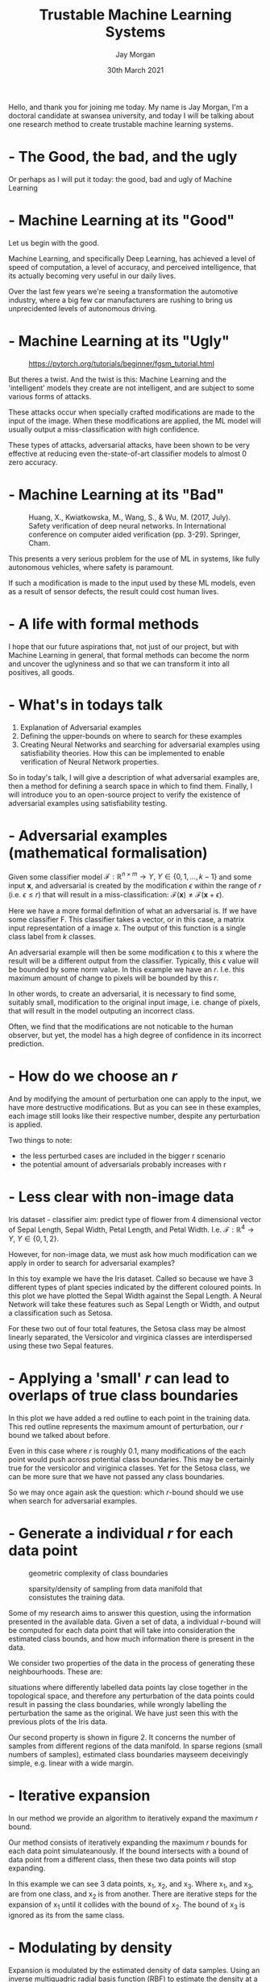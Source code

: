 #+TITLE: Trustable Machine Learning Systems
#+AUTHOR: Jay Morgan
#+DATE: 30th March 2021
#+EMAIL: j.p.morgan@swansea.ac.uk (@jaypmorgan)
#+REVEAL_ROOT: ./reveal.js-master
#+REVEAL_THEME: league
#+REVEAL_TRANS: none
#+REVEAL_HLEVEL: 999
#+OPTIONS: toc:nil reveal_mathjax:t timestamp:nil
#+REVEAL_EXTRA_CSS: ./presentation.css
#+PROPERTY: header-args:julia :eval no-export :session *julia*
#+PROPERTY: header-args:R :eval no-export :session *R* :exports none :results none

#+BEGIN_NOTES
Hello, and thank you for joining me today. My name is Jay Morgan, I'm a doctoral
candidate at swansea university, and today I will be talking about one research
method to create trustable machine learning systems.
#+END_NOTES

*  - The Good, the bad, and the ugly

[[./images/thegoodbadugly-ml.png]]

#+BEGIN_NOTES
Or perhaps as I will put it today: the good, bad and ugly of Machine Learning
#+END_NOTES

*  - Machine Learning at its "Good"

[[./images/self-driving-car.gif]]

#+BEGIN_NOTES
Let us begin with the good.

Machine Learning, and specifically Deep Learning, has achieved a level of speed of
computation, a level of accuracy, and perceived intelligence, that its actually
becoming very useful in our daily lives.

Over the last few years we're seeing a transformation the automotive industry, where
a big few car manufacturers are rushing to bring us unprecidented levels of
autonomous driving.
#+END_NOTES

*  - Machine Learning at its "Ugly"

#+CAPTION: https://pytorch.org/tutorials/beginner/fgsm_tutorial.html
[[./images/fgsm_panda_image.png]]

#+BEGIN_NOTES
But theres a twist. And the twist is this: Machine Learning and the 'intelligent'
models they create are not intelligent, and are subject to some various forms of attacks.

These attacks occur when specially crafted modifications are made to the input of the
image. When these modifications are applied, the ML model will usually output a
miss-classification with high confidence.

These types of attacks, adversarial attacks, have been shown to be very
effective at reducing even the-state-of-art classifier models to almost 0 zero accuracy.
#+END_NOTES

*  - Machine Learning at its "Bad"

#+CAPTION: Huang, X., Kwiatkowska, M., Wang, S., & Wu, M. (2017, July). Safety verification of deep neural networks. In International conference on computer aided verification (pp. 3-29). Springer, Cham.
[[./images/signs.png]]

#+BEGIN_NOTES
This presents a very serious problem for the use of ML in systems, like fully
autonomous vehicles, where safety is paramount.

If such a modification is made to the input used by these ML models, even as a result
of sensor defects, the result could cost human lives.
#+END_NOTES

*  - A life with formal methods

[[./images/thegoodgoodgood-ml.png]]

#+BEGIN_NOTES
I hope that our future aspirations that, not just of our project, but with Machine
Learning in general, that formal methods can become the norm and uncover the
uglyniness and so that we can transform it into all positives, all goods.
#+END_NOTES

*  - What's in todays talk

1) Explanation of Adversarial examples
2) Defining the upper-bounds on where to search for these examples
3) Creating Neural Networks and searching for adversarial examples using
   satisfiability theories. How this can be implemented to enable verification of
   Neural Network properties.

#+BEGIN_NOTES
So in today's talk, I will give a description of what adversarial examples are, then
a method for defining a search space in which to find them. Finally, I will introduce
you to an open-source project to verify the existence of adversarial examples using
satisfiability testing.
#+END_NOTES

*  - Adversarial examples (mathematical formalisation)

#+ATTR_HTML: :height 200px
[[./images/perturbation.png]]

Given some classifier model $\mathcal{F}: \mathbb{R}^{n \times m} \rightarrow Y, \ Y
\in \{0, 1, ..., k-1\}$ and some input $\textbf{x}$, and adversarial is created by
the modification $\epsilon$ within the range of $r$ (i.e. $\epsilon \leq r$) that
will result in a miss-classification: $\mathcal{F}(\textbf{x}) \neq
\mathcal{F}(\textbf{x} + \epsilon)$.

#+BEGIN_NOTES
Here we have a more formal definition of what an adversarial is. If we have some
classifier F. This classifier takes a vector, or in this case, a matrix input
representation of a image $x$. The output of this function is a single class label
from $k$ classes.

An adversarial example will then be some modification \epsilon to this x where the
result will be a different output from the classifier. Typically, this \epsilon value
will be bounded by some norm value. In this example we have an $r$. I.e. this maximum
amount of change to pixels will be bounded by this $r$.

In other words, to create an adversarial, it is necessary to find some, suitably
small, modification to the original input image, i.e. change of pixels, that will
result in the model outputing an incorrect class.

Often, we find that the modifications are not noticable to the human observer, but
yet, the model has a high degree of confidence in its incorrect prediction.
#+END_NOTES

*  - How do we choose an $r$

[[./images/eos.png]]

#+BEGIN_NOTES
And by modifying the amount of perturbation one can apply to the input, we have more
destructive modifications. But as you can see in these examples, each image still
looks like their respective number, despite any perturbation is applied.

Two things to note:
- the less perturbed cases are included in the bigger r scenario
- the potential amount of adversarials probably increases with r
#+END_NOTES

*  - Less clear with non-image data

Iris dataset - classifier aim: predict type of flower from 4 dimensional vector of
Sepal Length, Sepal Width, Petal Length, and Petal Width.
I.e. $\mathcal{F}: \mathbb{R}^4 \rightarrow Y, \ Y \in \{0, 1, 2\}$.

#+BEGIN_SRC R :session *R* :results none :exports none
library(tidyverse)

png("./images/iris.png")
ggplot(data = iris, mapping = aes(y = Sepal.Width, x = Sepal.Length, color = factor(Species))) +
  geom_jitter(size = 3)
dev.off()
#+END_SRC

#+ATTR_HTML: :height 400px
[[./images/iris.png]]

#+BEGIN_NOTES
However, for non-image data, we must ask how much modification can we apply in order
to search for adversarial examples?

In this toy example we have the Iris dataset. Called so because we have 3 different
types of plant species indicated by the different coloured points. In this plot we
have plotted the Sepal Width against the Sepal Length. A Neural Network will take
these features such as Sepal Length or Width, and output a classification such as
Setosa.

For these two out of four total features, the Setosa class may be almost linearly
separated, the Versicolor and virginica classes are interdispersed using these two
Sepal features.
#+END_NOTES

*  - Applying a 'small' $r$ can lead to overlaps of true class boundaries

#+BEGIN_SRC R :session *R* :results none :exports none
png("./images/iris-boundaries.png")
ggplot(data = iris) +
  geom_point(aes(y = Sepal.Width, x = Sepal.Length, color = factor(Species)),
              size = 3) +
  geom_point(aes(y = Sepal.Width, x = Sepal.Length), color = "red", size = 8, pch = 21)
dev.off()
#+END_SRC

[[./images/iris-boundaries.png]]

#+BEGIN_NOTES
In this plot we have added a red outline to each point in the training data. This red
outline represents the maximum amount of perturbation, our $r$ bound we talked about
before.

Even in this case where $r$ is roughly 0.1, many modifications of the each point
would push across potential class boundaries. This may be certainly true for the
versicolor and viriginica classes. Yet for the Setosa class, we can be more sure that
we have not passed any class boundaries.

So we may once again ask the question: which $r$-bound should we use when search for
adversarial examples.
#+END_NOTES

*  - Generate a individual $r$ for each data point

#+CAPTION: geometric complexity of class boundaries
[[./images/boundary.png]]

#+CAPTION: sparsity/density of sampling from data manifold that consistutes the training data.
[[./images/deceptive.png]]

#+BEGIN_NOTES
Some of my research aims to answer this question, using the information presented in
the available data. Given a set of data, a individual $r$-bound will be computed for each
data point that will take into consideration the estimated class bounds, and how much
information there is present in the data.

We consider two properties of the data in the process of generating these
neighbourhoods. These are:

situations where differently labelled data points lay close together in
the topological space, and therefore any perturbation of the data points could result
in passing the class boundaries, while wrongly labelling the perturbation the same as
the original. We have just seen this with the previous plots of the Iris data.

Our second property is shown in figure 2. It concerns the number of samples from
different regions of the data manifold. In sparse regions (small numbers of samples),
estimated class boundaries mayseem deceivingly simple, e.g. linear with a wide
margin.
#+END_NOTES

*  - Iterative expansion

[[./images/expansion.png]]

In our method we provide an algorithm to iteratively expand the maximum $r$ bound.

#+BEGIN_NOTES
Our method consists of iteratively expanding the maximum $r$ bounds for each data
point simulateanously. If the bound intersects with a bound of data point from a
different class, then these two data points will stop expanding.

In this example we can see 3 data points, x_1, x_2, and x_3. Where x_1, and x_3, are
from one class, and x_2 is from another. There are iterative steps for the expansion
of x_1 until it collides with the bound of x_2. The bound of x_3 is ignored as its
from the same class.
#+END_NOTES

*  - Modulating by density

Expansion is modulated by the estimated density of data samples. Using an inverse multiquadric
radial basis function (RBF) to estimate the density at a given location.

\[
    \varphi(x; \overline{x}) =  \frac{1}{\sqrt{1 + (\varepsilon r)^2}},\; \text{where}\; r = \parallel \overline{x} - x \parallel
\]

The estimated density for a single point is the sum of RBFS, centered on each point,
at this location.

\[
    \rho_c(x) = \sum_{x_j \in X^c} \varphi(x; x_j)
\]

#+BEGIN_NOTES
As we noted before, we may not have a lot of information in which to estimate the
class boundaries. This lack of information occurs due to the lack of sampling of
data. Therefore, we use this information of density of sampling to account for the
lack of information of class boundaries.

This density modulates the expansion of the $r$-bound. If there is not lots of
information about class boundaries, then the $r$-bound expansion will be a lot
smaller.
#+END_NOTES

*  - Final result: individual $r$ value for each data point

[[./images/iris-2.png]]

Morgan, J., Paiement, A., Pauly, A., & Seisenberger, M. (2021). Adaptive
neighbourhoods for the discovery of adversarial examples. arXiv preprint
arXiv:2101.09108.

#+BEGIN_NOTES
After computing the density of each data point and expanding the neighbourhoods, then
we will have an individual $r$-bound for each data point. This $r$ provides the
upper-bound with which to search for adversarial examples.

We can seen this plot, that the black points have grown much larger due to the large
amounts of information about neighbours of the same class. While other points in the
top right have not grown much at all. In this plot we can still see overlaps, but
this is only because the neighbourhoods were computed at a higher number of
dimensions while this plot only shows 2 dimensions. At these higher dimensions the
neighbourhoods are not overlapping.

Here today, I have provided the iterative method to compute $r$-bounds, but we also
provide another method using langrangian multipliers to directly compute these
bounds. You can find the method in the paper "Adaptive neighbourhoods for the
discovery of adversarial examples".
#+END_NOTES

*  - Now we must find $\textbf{x} + \epsilon$

#+ATTR_HTML: :height 300px
[[./images/perturbation.png]]

#+BEGIN_NOTES
From the result of this iterative algorithm, we have an upper bound $r$ value for
each data point. However, we have not yet found an adversarial example. To find such
an example, we must find some $x + \epsilon$ where the model outputs a
miss-classification.

To find these examples, we can use our open-source platform.
#+END_NOTES

*  - Searching for the existence of adversarial examples

[[./images/neuralverifier.png]]

[[https://github.com/jaypmorgan/NeuralVerifier.jl]] - built on top of Z3 solver to
provide an interface to verify Neural Network properties, such as: output bounds
checking and adversarial robustness.

#+BEGIN_NOTES
Our open-source platform is called NeuralVerifier. It allows use to verify certain
properties of Neural Networks using Satisfiability Modulo Theories or SMT. We build
ontop of an existing and highly used SMT solver called Z3, which allows us to provide
more complex formulas to solve.

This next part of the talk will describe how we can create Neural Networks inside an
SMT solver, and then how NeuralVerifier abstracts away the work to make searching for
adversarial examples easier.
#+END_NOTES

*  - Application of using NeuralVerifier

#+ATTR_HTML: :height 400px
[[./images/NN.png]]

Take a very simple example of a 3-layer neural network.

#+BEGIN_NOTES
To motivate the explanation, take this very simple example of a 3 layer neural
network, with a single hidden layer in the middle.

This network takes in 3 inputs and produces three class outputs.
#+END_NOTES

*  - Simple Arithmetic

\[
z = \sigma(Wx + b)
\]

#+ATTR_HTML: :height 200px
[[./images/neuron.png]]

Where $\sigma$ is some non-linear function to increase the model's complexity to
allow it to model non-linear relationships. One of the most common non-linear
functions when training neural networks is the Rectified Linear activation function
(ReLU): $\max(Wx+ b, 0)$.

#+BEGIN_SRC R :exports results :results graphics :file ./images/relu.jpg
x <- seq(-2, 2, length.out = 100)
f <- function(x) pmax(0, x)
plot(x, f(x), type = "l", col = "blue", ylab = "ReLU(x)")
#+END_SRC

#+BEGIN_NOTES
At a microlevel, the neural network performs a very simple equation, a Weight matrix
multiplied against the input vector, and the addition of the bias. A function is then
applied to the the result of this expression. This activation function in a
non-linearity which increases the learning capability of the network.

A very frequently used non-linear activation function is the ReLU activation function
which simply computes the maximum between the input and 0.
#+END_NOTES

*  - Encoding arithmetic

Z3 provides support for real linear arithmetic and provides operations for the basic
multiplication and addition. Thus, we need only to apply these elementwise.

#+BEGIN_SRC julia
function dense(x, W, b)
    out = fill!(Array(undef, size(W,1), size(x,2)), 0)

    for i = 1:size(out,1), j = 1:size(W,2)
        out[i] += W[i,j] * x[j]
    end

    out = out .+ b
    return out
end
#+END_SRC

#+BEGIN_NOTES
As NeuralVerifier is built ontop of Z3, we can simply apply the arithmetic of this
neuron using constants in the network. So each layer of the neural network is just
the combination of the predefined weight matrix, the input and the bias.
#+END_NOTES

*  - ReLU

Moving onto non-linear functions, we must consider how such non-linearities are
encoded in the model. For some of the activation functions, it could be as easy as
simple boolean logic.

=If(x > 0, x, 0)=

#+ATTR_HTML: :height 300px
[[./images/relu.jpg]]

*  - More complex Sigmoid function (using piecewise linear approximation)

#+BEGIN_NOTES
However, encoding more complex activation functions can be reduced via piecewise
linear approximation with the same boolean arithmetic. Increasing the precision of
approximation will make satisfiability slower, but the encoding will be more true
with the original network.
#+END_NOTES

#+BEGIN_SRC R :exports results :results graphics :file ./images/sigmoid.jpg
x <- seq(-10, 10, length.out = 500)

y <- seq(-10, 10, length.out = 500)

f <- function(x) (1/(1+exp(-x)))
af <- function(x) {
    if (x < 0) {
        if(x < -2) {
            y = 0.0
        } else {
            y = 0.4
        }
    } else {
        if(x > 2) {
            y = 1.0
        } else {
            y = 0.6
        }
    }
    return(y)
}

y_out = c()
for (yi in y) {
  y_out <- c(y_out, af(yi))
}

jpeg("./images/sigmoid.jpg", width = 600, height = 400)
par(mfrow = c(1,2))
plot(x, f(x), type = "l", col = "blue", ylab = "sigmoid(x)")
plot(y, y_out, type = "l", col = "red", ylab = "approximation of sigmoid(x)")
dev.off()
#+END_SRC

#+ATTR_HTML: :height 300px
[[./images/sigmoid.jpg]]

#+BEGIN_SRC julia
function sigmoid(x)
    If(x < 0,
        If(x < -2, 0.0, 0.4),
        If(x >  2, 1.0, 0.6))
end
#+END_SRC

*  - Putting together a simple layer

#+BEGIN_SRC julia
function dense(x, W, b)
    out = fill!(Array(undef, size(W,1), size(x,2)), 0)

    for i = 1:size(out,1), j = 1:size(W,2)
        out[i] += W[i,j] * x[j]
    end

    out = out .+ b
    return out
end

function relu(x)
    If(x > 0, x, 0)
end

y = relu(dense(x, W, b))
#+END_SRC

#+BEGIN_NOTES
We can now compose these functions together in order to produce the result of a
single layer of the neural network.
#+END_NOTES

*  - Building an entire model with NeuralVerifier

#+BEGIN_SRC julia :exports code
encoding(x) = begin
    y = dense(x,
              neural_network[1].W,
              neural_network[1].b) |> relu;
    y = dense(y,
              neural_network[2].W,
              neural_network[2].b) |> relu;
    y = dense(y,
              neural_network[3].W,
              neural_network[3].b) |> softmax;
end
#+END_SRC

#+BEGIN_NOTES
In NeuralVerifier, this is all done for you. All you need to do is create a function
that takes some input $x$, and apply the dense and non-linearity functions mimicing
the architectural design of your original network.

You can see we have passed the pretrained or prelearned weights and biases for each
layer of the network.
#+END_NOTES

*  - Setting up search for adversarial examples

\[
\min_{\epsilon} (\mathcal{F}(x) \neq \mathcal{F}(x + \epsilon)), \ \epsilon \leq r
\]

#+BEGIN_SRC julia
for (idx, (x_i, r_i)) in enumerate(zip(x, r))
    m = Optimize()  # create an optimisation procedure (model)

    add!(m, (eps > 0) ∧ (eps <= r_i)) # bound condition on epsilon

    y = encoding(x_i)  # get initial condition of y in our encoding

    add!(m, y != f(xi)) # add the adversarial example condition

    minimize!(m, eps)  # find the smallest eps

    check(m) # check for satisfiability

    m.is_sat == "sat" && @info "#$(idx): Adversarial found!"
end
#+END_SRC

#+BEGIN_NOTES
To finalise we must add some conditions to specify we wish to search for adversarial
examples. In this case we setup an Optimisation model in Z3, we add the bounds
condition on epsilon being above 0, and less than or equal to r. We get the initial y
given our encoding function that we made earlier. Finally we add our adversarial
condition that the application of our classifier should not be equal to y.

We wish to finish epsilon here to find the closest possible adversarial example to
our original input.

Finally, we begin the search by using check, and print out if we have found an
adversarial example.
#+END_NOTES

*  - In NeuralVerifier

#+BEGIN_SRC julia
r = epsilon_expand(x_train', y_train;
    ϵ = 1e-7,                    # the initial step size
    ε = 1.0,                     # RBF width parameter
    func = inverse_multiquadric, # RBF function to use
    decay = exponential_decay)   # Decay function based on density

stable_area, adv_examples = stable_region(Optimize, f, x_train', r;
                                          timeout = 100,
                                          build_fn = encoding)
#+END_SRC

#+BEGIN_NOTES
In NeuralVerifier, we have abstracted all these details away and use higher order
functions. We have a function called epsilon_expand which takes some density metric
and computes our upper-bounds for each data point in the data.

Then we use the stable region function, passing in our model, our data, and our
computed upper-bounds. The return of this function are the adversarial examples that
are found, and stable area. The stable area is a distance metric of how close to the
original inputs the model is robust against adversarial attacks. This kind of metric
might be useful for checking against specifications of using Neural Networks in
safety-critical systems.
#+END_NOTES

*  - Adversarial Examples Found!

Running on MNIST dataset.

#+BEGIN_EXAMPLE
[ Info: #1: Adversarial found!
[ Info: #3: Adversarial found!
[ Info: #4: Adversarial found!
[ Info: #5: Adversarial found!
[ Info: #7: Adversarial found!
...
#+END_EXAMPLE

[[./images/example.png]]

#+BEGIN_NOTES
When we apply these functions to the MNIST dataset: a dataset of images of numbers,
where each image is classified by the number present in the image. You can see when
we run the stable_area function it finds adversarial examples, and we can see just
one of these examples where a number 5 is recognised as a 3 by the Neural Network
when pixel modifications are applied.
#+END_NOTES

*  - Main contributions

1) Using knowledge gleamed from the data manifold to generate individual $r$ value
   for each data point.
2) Open-source platform for verification of Neural Network properties using SMT solvers

#+BEGIN_NOTES
To summarise this talk, I have presented two main contributions: the first, more
novel from a research perspective is the computation of upper-bounds for searching
for adversarial examples. This is not only useful for our NeuralVerifier framework,
but it also enables the use of existing adversarial generation techniques for
non-image data.
#+END_NOTES

*  - A thank you to my supervisors

- Monika Seisenberger (Swansea University)
- Jane Williams (Swansea University)
- Adeline Paiement (Université de Toulon)

#+BEGIN_NOTES
Before I end my talk, its worth noting that this work is helped by supervisors and
funded by Swansea University.
#+END_NOTES

*  - Contributions welcome!

You can find these slides on my personal website below. Additionally follow the github link for
more documentation and usage on NeuralVerifier.jl

- [[https://blog.morganwastaken.com]]
- [[https://github.com/jaypmorgan/NeuralVerifier.jl]]

#+BEGIN_NOTES
The slides of this talk are available on my personal website linked here. And you can
also find the link to the NeuralVerifier platform where you can learn about, use, and
contribute to the development of the platform.

That's it for me, thank you for your time today.
#+END_NOTES
